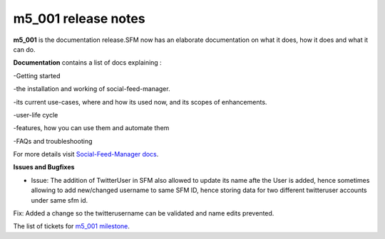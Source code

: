 
m5_001 release notes
====================
     
**m5_001** is the documentation release.SFM now has an elaborate documentation on what it does, how it does and what it can do. 


**Documentation**
contains a list of docs explaining :

-Getting started

-the installation and working of social-feed-manager. 

-its current use-cases, where and how its used now, and its scopes of enhancements.

-user-life cycle

-features, how you can use them and automate them

-FAQs and troubleshooting

For more details visit `Social-Feed-Manager docs`_.

.. _Social-Feed-Manager docs: http://social-feed-manager.readthedocs.org/

**Issues and Bugfixes**

* Issue: The addition of TwitterUser in SFM also allowed to update its name afte the User is added, hence sometimes allowing to add new/changed username to same SFM ID, hence storing data for two different twitteruser accounts under same sfm id.

Fix: Added a change so the twitterusername can be validated and name edits prevented.

The list of tickets for `m5_001 milestone`_.

.. _m5_001 milestone: https://github.com/gwu-libraries/social-feed-manager/issues?milestone=6&page=1&state=open
